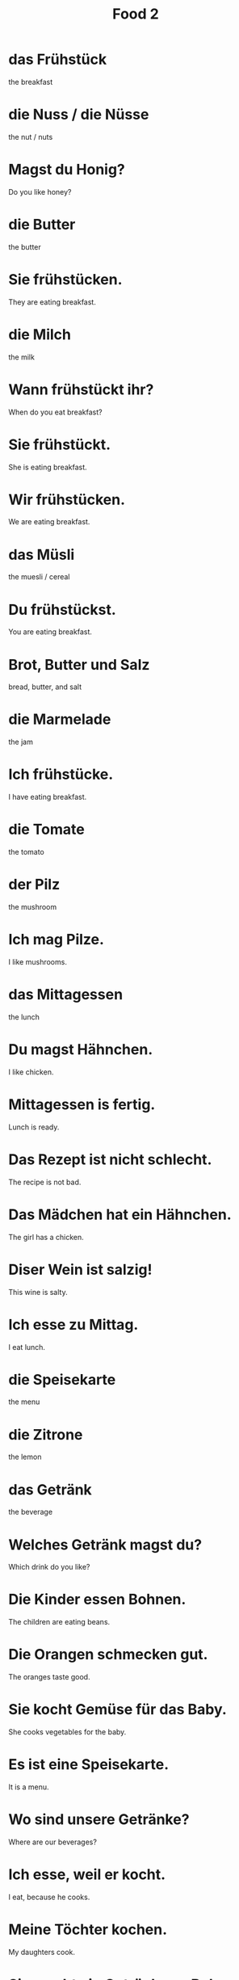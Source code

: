#+TITLE: Food 2

* das Frühstück
the breakfast

* die Nuss / die Nüsse
the nut / nuts

* Magst du Honig?
Do you like honey?

* die Butter
the butter

* Sie frühstücken.
They are eating breakfast.

* die Milch
the milk

* Wann frühstückt ihr?
When do you eat breakfast?

* Sie frühstückt.
She is eating breakfast.

* Wir frühstücken.
We are eating breakfast.

* das Müsli
the muesli / cereal

* Du frühstückst.
You are eating breakfast.

* Brot, Butter und Salz
bread, butter, and salt

* die Marmelade
the jam

* Ich frühstücke.
I have eating breakfast.

* die Tomate
the tomato

* der Pilz
the mushroom

* Ich mag Pilze.
I like mushrooms.

* das Mittagessen
the lunch

* Du magst Hähnchen.
I like chicken.

* Mittagessen is fertig.
Lunch is ready.

* Das Rezept ist nicht schlecht.
The recipe is not bad.

* Das Mädchen hat ein Hähnchen.
The girl has a chicken.

* Diser Wein ist salzig!
This wine is salty.

* Ich esse zu Mittag.
I eat lunch.

* die Speisekarte
the menu

* die Zitrone
the lemon

* das Getränk
the beverage

* Welches Getränk magst du?
Which drink do you like?

* Die Kinder essen Bohnen.
The children are eating beans.

* Die Orangen schmecken gut.
The oranges taste good.

* Sie kocht Gemüse für das Baby.
She cooks vegetables for the baby.

* Es ist eine Speisekarte.
It is a menu.

* Wo sind unsere Getränke?
Where are our beverages?

* Ich esse, weil er kocht.
I eat, because he cooks.

* Meine Töchter kochen.
My daughters cook.

* Sie macht ein Getränk aus Bohnen.
She is making a drink from beans.

* Wenn ich nicht koche, essen ich nicht.
When I do not cook, I do not eat.

* Schmekct die Marmelade?
Do the jam taste good?

* Zitronen sind immer sauer.
Lemons are always sour.

* der Salat
the salad

* die Zwiebel
the onion

* Das ist eine Zweibel.
This is an oion.

* der Knoblauch
the garlic

* Ich mag Senf.
I like mustard.

* das Hauptgericht
the main course

* Schokolade ist keine Vorspeise.
Chocolate is not an appetizer.

* Das essen ist scharf.
The food is spicy.

* Ich essen scharf.
I eat spicy food.

* der Löffel / die Löffel
the spoon / the spoons

* das Messer / die Messer
the knife / the knives

* die Gabel
the fork

* Wo sind die Gabeln?
Where are the forks?

* der Kuchen / die Kuchen
the cake / the cakes

* Der Nachtisch ist süß.
The dessert is sweet.

* Das Abendessen ist nich fertig.
The dinner is not ready.

* Die Messer sind scharf.
The knives are sharp.

* Ihr esst zu Abend.
You are eating dinner.

======================= level 1 =====================================

* Die Frau is nicht zu Mittag.
The woman is not eating lunch.

* Dein Getränk bezahle ich.
I am paying for your beverage.

* Die Männer waschen die Fische und die Frauen kochen sie.
The men are washing the fish and the women are cooking them.

* Bier, Kaffee und Wein sind Getränke.
Beer, coffee and wine are beverages.

*
